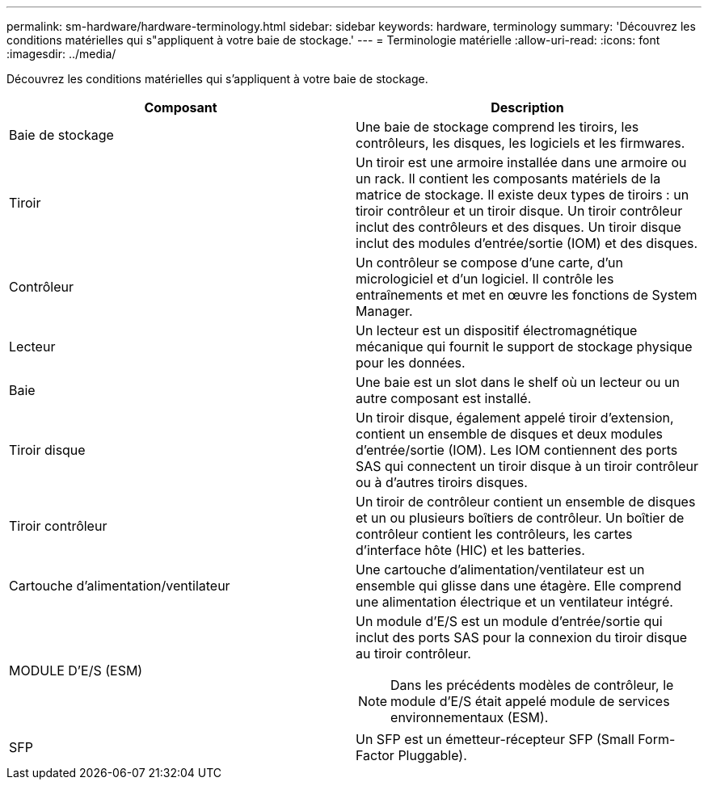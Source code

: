---
permalink: sm-hardware/hardware-terminology.html 
sidebar: sidebar 
keywords: hardware, terminology 
summary: 'Découvrez les conditions matérielles qui s"appliquent à votre baie de stockage.' 
---
= Terminologie matérielle
:allow-uri-read: 
:icons: font
:imagesdir: ../media/


[role="lead"]
Découvrez les conditions matérielles qui s'appliquent à votre baie de stockage.

|===
| Composant | Description 


 a| 
Baie de stockage
 a| 
Une baie de stockage comprend les tiroirs, les contrôleurs, les disques, les logiciels et les firmwares.



 a| 
Tiroir
 a| 
Un tiroir est une armoire installée dans une armoire ou un rack. Il contient les composants matériels de la matrice de stockage. Il existe deux types de tiroirs : un tiroir contrôleur et un tiroir disque. Un tiroir contrôleur inclut des contrôleurs et des disques. Un tiroir disque inclut des modules d'entrée/sortie (IOM) et des disques.



 a| 
Contrôleur
 a| 
Un contrôleur se compose d'une carte, d'un micrologiciel et d'un logiciel. Il contrôle les entraînements et met en œuvre les fonctions de System Manager.



 a| 
Lecteur
 a| 
Un lecteur est un dispositif électromagnétique mécanique qui fournit le support de stockage physique pour les données.



 a| 
Baie
 a| 
Une baie est un slot dans le shelf où un lecteur ou un autre composant est installé.



 a| 
Tiroir disque
 a| 
Un tiroir disque, également appelé tiroir d'extension, contient un ensemble de disques et deux modules d'entrée/sortie (IOM). Les IOM contiennent des ports SAS qui connectent un tiroir disque à un tiroir contrôleur ou à d'autres tiroirs disques.



 a| 
Tiroir contrôleur
 a| 
Un tiroir de contrôleur contient un ensemble de disques et un ou plusieurs boîtiers de contrôleur. Un boîtier de contrôleur contient les contrôleurs, les cartes d'interface hôte (HIC) et les batteries.



 a| 
Cartouche d'alimentation/ventilateur
 a| 
Une cartouche d'alimentation/ventilateur est un ensemble qui glisse dans une étagère. Elle comprend une alimentation électrique et un ventilateur intégré.



 a| 
MODULE D'E/S (ESM)
 a| 
Un module d'E/S est un module d'entrée/sortie qui inclut des ports SAS pour la connexion du tiroir disque au tiroir contrôleur.

[NOTE]
====
Dans les précédents modèles de contrôleur, le module d'E/S était appelé module de services environnementaux (ESM).

====


 a| 
SFP
 a| 
Un SFP est un émetteur-récepteur SFP (Small Form-Factor Pluggable).

|===
